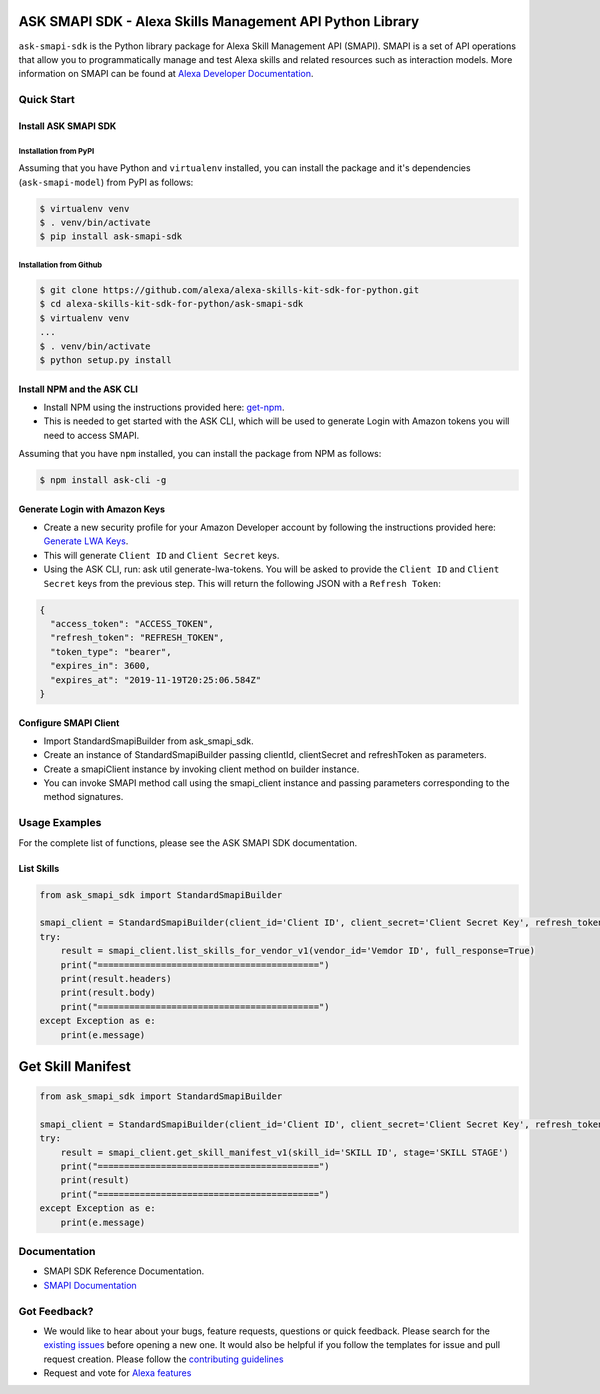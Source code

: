 ==========================================================
ASK SMAPI SDK - Alexa Skills Management API Python Library
==========================================================

``ask-smapi-sdk`` is the Python library package for Alexa
Skill Management API (SMAPI). SMAPI is a set of API
operations that allow you to programmatically manage
and test Alexa skills and related resources such as
interaction models. More information on SMAPI can be
found at `Alexa Developer Documentation <https://developer.amazon.com/docs/smapi/smapi-overview.html>`__.

-----------
Quick Start
-----------

Install ASK SMAPI SDK
=====================

Installation from PyPI
----------------------

Assuming that you have Python and ``virtualenv`` installed, you can
install the package and it's dependencies (``ask-smapi-model``) from PyPI
as follows:

.. code-block:: sh

    $ virtualenv venv
    $ . venv/bin/activate
    $ pip install ask-smapi-sdk


Installation from Github
------------------------

.. code-block:: sh

    $ git clone https://github.com/alexa/alexa-skills-kit-sdk-for-python.git
    $ cd alexa-skills-kit-sdk-for-python/ask-smapi-sdk
    $ virtualenv venv
    ...
    $ . venv/bin/activate
    $ python setup.py install

Install NPM and the ASK CLI
===========================
- Install NPM using the instructions provided here: `get-npm <https://www.npmjs.com/get-npm>`__.
- This is needed to get started with the ASK CLI, which will be used to generate
  Login with Amazon tokens you will need to access SMAPI.

Assuming that you have ``npm`` installed, you can install the package
from NPM as follows:

.. code-block:: sh

    $ npm install ask-cli -g

Generate Login with Amazon Keys
===============================
- Create a new security profile for your Amazon Developer account by following the instructions
  provided here: `Generate LWA Keys <https://developer.amazon.com/docs/smapi/ask-cli-command-reference.html#generate-lwa-tokens>`__.
- This will generate ``Client ID`` and ``Client Secret`` keys.
- Using the ASK CLI, run: ask util generate-lwa-tokens. You will be asked to provide the ``Client ID``
  and ``Client Secret`` keys from the previous step. This will return the following JSON with a ``Refresh Token``:

.. code-block:: json

    {
      "access_token": "ACCESS_TOKEN",
      "refresh_token": "REFRESH_TOKEN",
      "token_type": "bearer",
      "expires_in": 3600,
      "expires_at": "2019-11-19T20:25:06.584Z"
    }


Configure SMAPI Client
======================
- Import StandardSmapiBuilder from ask_smapi_sdk.
- Create an instance of StandardSmapiBuilder passing clientId, clientSecret and refreshToken as parameters.
- Create a smapiClient instance by invoking client method on builder instance.
- You can invoke SMAPI method call using the smapi_client instance and passing parameters corresponding to the method signatures.


---------------
Usage Examples
---------------

For the complete list of functions, please see the ASK SMAPI SDK documentation.

List Skills
===========
.. code-block:: python

    from ask_smapi_sdk import StandardSmapiBuilder

    smapi_client = StandardSmapiBuilder(client_id='Client ID', client_secret='Client Secret Key', refresh_token='Refresh Token').client()
    try:
        result = smapi_client.list_skills_for_vendor_v1(vendor_id='Vemdor ID', full_response=True)
        print("==========================================")
        print(result.headers)
        print(result.body)
        print("==========================================")
    except Exception as e:
        print(e.message)

==================
Get Skill Manifest
==================
.. code-block:: python

    from ask_smapi_sdk import StandardSmapiBuilder

    smapi_client = StandardSmapiBuilder(client_id='Client ID', client_secret='Client Secret Key', refresh_token='Refresh Token').client()
    try:
        result = smapi_client.get_skill_manifest_v1(skill_id='SKILL ID', stage='SKILL STAGE')
        print("==========================================")
        print(result)
        print("==========================================")
    except Exception as e:
        print(e.message)

-------------
Documentation
-------------

- SMAPI SDK Reference Documentation.
- `SMAPI Documentation <https://developer.amazon.com/docs/smapi/smapi-overview.html>`__

-------------
Got Feedback?
-------------

- We would like to hear about your bugs, feature requests, questions or quick feedback.
  Please search for the `existing issues <https://github.com/alexa/alexa-skills-kit-sdk-for-python/issues>`_ before opening a new one. It would also be helpful
  if you follow the templates for issue and pull request creation. Please follow the `contributing guidelines <https://github.com/alexa/alexa-skills-kit-sdk-for-python/blob/master/CONTRIBUTING.md>`__
- Request and vote for `Alexa features <https://alexa.uservoice.com/forums/906892-alexa-skills-developer-voice-and-vote>`__
